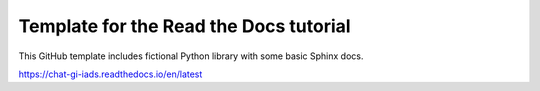 Template for the Read the Docs tutorial
=======================================

This GitHub template includes fictional Python library
with some basic Sphinx docs.

https://chat-gi-iads.readthedocs.io/en/latest
